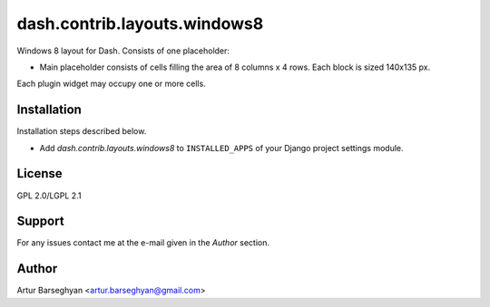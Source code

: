 ==================================
dash.contrib.layouts.windows8
==================================
Windows 8 layout for Dash. Consists of one placeholder:

- Main placeholder consists of cells filling the area of 8 columns x 4 rows. Each block is sized 140x135 px.

Each plugin widget may occupy one or more cells.

Installation
==================================
Installation steps described below.

- Add `dash.contrib.layouts.windows8` to ``INSTALLED_APPS`` of your Django project settings module.

License
==================================
GPL 2.0/LGPL 2.1

Support
==================================
For any issues contact me at the e-mail given in the `Author` section.

Author
==================================
Artur Barseghyan <artur.barseghyan@gmail.com>
